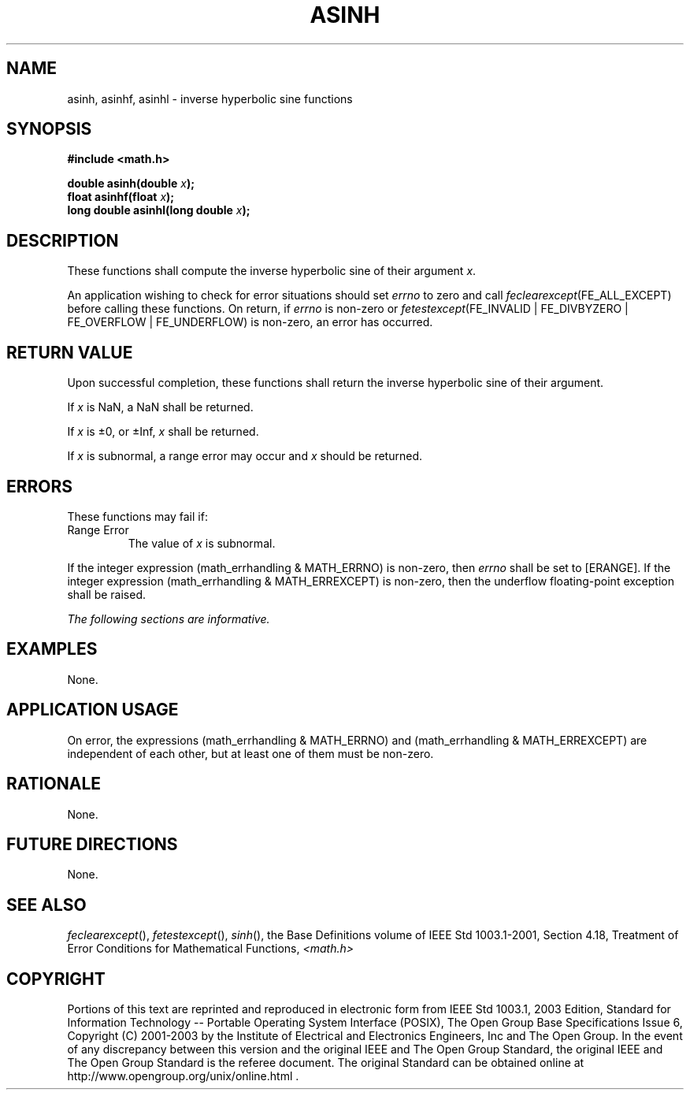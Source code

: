 .\" Copyright (c) 2001-2003 The Open Group, All Rights Reserved 
.TH "ASINH" 3 2003 "IEEE/The Open Group" "POSIX Programmer's Manual"
.\" asinh 
.SH NAME
asinh, asinhf, asinhl \- inverse hyperbolic sine functions
.SH SYNOPSIS
.LP
\fB#include <math.h>
.br
.sp
double asinh(double\fP \fIx\fP\fB);
.br
float asinhf(float\fP \fIx\fP\fB);
.br
long double asinhl(long double\fP \fIx\fP\fB);
.br
\fP
.SH DESCRIPTION
.LP
These functions shall compute the inverse hyperbolic sine of their
argument \fIx\fP.
.LP
An application wishing to check for error situations should set \fIerrno\fP
to zero and call
\fIfeclearexcept\fP(FE_ALL_EXCEPT) before calling these functions.
On return, if \fIerrno\fP is non-zero or
\fIfetestexcept\fP(FE_INVALID | FE_DIVBYZERO | FE_OVERFLOW | FE_UNDERFLOW)
is non-zero, an error has occurred.
.SH RETURN VALUE
.LP
Upon successful completion, these functions shall return the inverse
hyperbolic sine of their argument.
.LP
If
\fIx\fP is NaN, a NaN shall be returned.
.LP
If \fIx\fP is \(+-0, or \(+-Inf, \fIx\fP shall be returned.
.LP
If \fIx\fP is subnormal, a range error may occur and \fIx\fP should
be returned. 
.SH ERRORS
.LP
These functions may fail if:
.TP 7
Range\ Error
The value of \fIx\fP is subnormal. 
.LP
If the integer expression (math_errhandling & MATH_ERRNO) is non-zero,
then \fIerrno\fP shall be set to [ERANGE]. If the
integer expression (math_errhandling & MATH_ERREXCEPT) is non-zero,
then the underflow floating-point exception shall be
raised. 
.sp
.LP
\fIThe following sections are informative.\fP
.SH EXAMPLES
.LP
None.
.SH APPLICATION USAGE
.LP
On error, the expressions (math_errhandling & MATH_ERRNO) and (math_errhandling
& MATH_ERREXCEPT) are independent of
each other, but at least one of them must be non-zero.
.SH RATIONALE
.LP
None.
.SH FUTURE DIRECTIONS
.LP
None.
.SH SEE ALSO
.LP
\fIfeclearexcept\fP(), \fIfetestexcept\fP(), \fIsinh\fP(), the
Base Definitions volume of IEEE\ Std\ 1003.1-2001, Section 4.18, Treatment
of Error Conditions for Mathematical Functions, \fI<math.h>\fP
.SH COPYRIGHT
Portions of this text are reprinted and reproduced in electronic form
from IEEE Std 1003.1, 2003 Edition, Standard for Information Technology
-- Portable Operating System Interface (POSIX), The Open Group Base
Specifications Issue 6, Copyright (C) 2001-2003 by the Institute of
Electrical and Electronics Engineers, Inc and The Open Group. In the
event of any discrepancy between this version and the original IEEE and
The Open Group Standard, the original IEEE and The Open Group Standard
is the referee document. The original Standard can be obtained online at
http://www.opengroup.org/unix/online.html .
